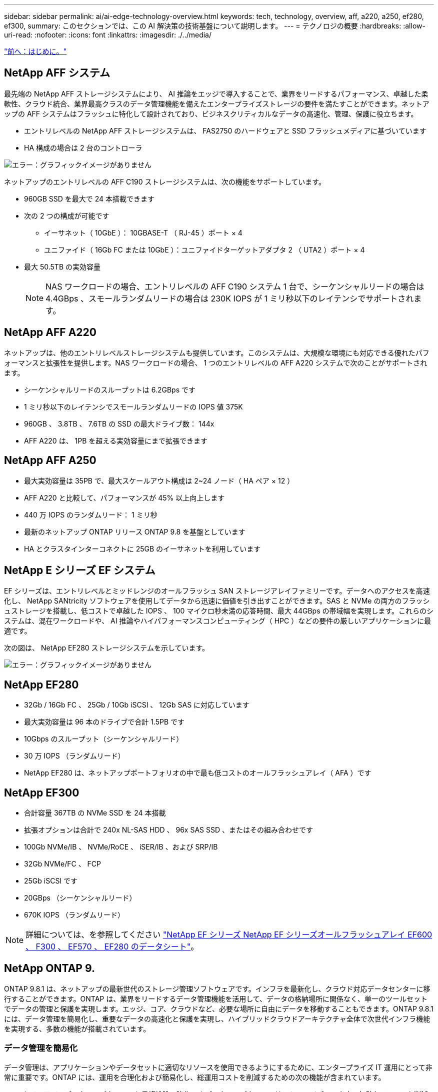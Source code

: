 ---
sidebar: sidebar 
permalink: ai/ai-edge-technology-overview.html 
keywords: tech, technology, overview, aff, a220, a250, ef280, ef300, 
summary: このセクションでは、この AI 解決策の技術基盤について説明します。 
---
= テクノロジの概要
:hardbreaks:
:allow-uri-read: 
:nofooter: 
:icons: font
:linkattrs: 
:imagesdir: ./../media/


link:ai-edge-introduction.html["前へ：はじめに。"]



== NetApp AFF システム

最先端の NetApp AFF ストレージシステムにより、 AI 推論をエッジで導入することで、業界をリードするパフォーマンス、卓越した柔軟性、クラウド統合、業界最高クラスのデータ管理機能を備えたエンタープライズストレージの要件を満たすことができます。ネットアップの AFF システムはフラッシュに特化して設計されており、ビジネスクリティカルなデータの高速化、管理、保護に役立ちます。

* エントリレベルの NetApp AFF ストレージシステムは、 FAS2750 のハードウェアと SSD フラッシュメディアに基づいています
* HA 構成の場合は 2 台のコントローラ


image:ai-edge-image5.png["エラー：グラフィックイメージがありません"]

ネットアップのエントリレベルの AFF C190 ストレージシステムは、次の機能をサポートしています。

* 960GB SSD を最大で 24 本搭載できます
* 次の 2 つの構成が可能です
+
** イーサネット（ 10GbE ）： 10GBASE-T （ RJ-45 ）ポート × 4
** ユニファイド（ 16Gb FC または 10GbE ）：ユニファイドターゲットアダプタ 2 （ UTA2 ）ポート × 4


* 最大 50.5TB の実効容量
+

NOTE: NAS ワークロードの場合、エントリレベルの AFF C190 システム 1 台で、シーケンシャルリードの場合は 4.4GBps 、スモールランダムリードの場合は 230K IOPS が 1 ミリ秒以下のレイテンシでサポートされます。





== NetApp AFF A220

ネットアップは、他のエントリレベルストレージシステムも提供しています。このシステムは、大規模な環境にも対応できる優れたパフォーマンスと拡張性を提供します。NAS ワークロードの場合、 1 つのエントリレベルの AFF A220 システムで次のことがサポートされます。

* シーケンシャルリードのスループットは 6.2GBps です
* 1 ミリ秒以下のレイテンシでスモールランダムリードの IOPS 値 375K
* 960GB 、 3.8TB 、 7.6TB の SSD の最大ドライブ数： 144x
* AFF A220 は、 1PB を超える実効容量にまで拡張できます




== NetApp AFF A250

* 最大実効容量は 35PB で、最大スケールアウト構成は 2~24 ノード（ HA ペア × 12 ）
* AFF A220 と比較して、パフォーマンスが 45% 以上向上します
* 440 万 IOPS のランダムリード： 1 ミリ秒
* 最新のネットアップ ONTAP リリース ONTAP 9.8 を基盤としています
* HA とクラスタインターコネクトに 25GB のイーサネットを利用しています




== NetApp E シリーズ EF システム

EF シリーズは、エントリレベルとミッドレンジのオールフラッシュ SAN ストレージアレイファミリーです。データへのアクセスを高速化し、 NetApp SANtricity ソフトウェアを使用してデータから迅速に価値を引き出すことができます。SAS と NVMe の両方のフラッシュストレージを搭載し、低コストで卓越した IOPS 、 100 マイクロ秒未満の応答時間、最大 44GBps の帯域幅を実現します。これらのシステムは、混在ワークロードや、 AI 推論やハイパフォーマンスコンピューティング（ HPC ）などの要件の厳しいアプリケーションに最適です。

次の図は、 NetApp EF280 ストレージシステムを示しています。

image:ai-edge-image7.png["エラー：グラフィックイメージがありません"]



== NetApp EF280

* 32Gb / 16Gb FC 、 25Gb / 10Gb iSCSI 、 12Gb SAS に対応しています
* 最大実効容量は 96 本のドライブで合計 1.5PB です
* 10Gbps のスループット（シーケンシャルリード）
* 30 万 IOPS （ランダムリード）
* NetApp EF280 は、ネットアップポートフォリオの中で最も低コストのオールフラッシュアレイ（ AFA ）です




== NetApp EF300

* 合計容量 367TB の NVMe SSD を 24 本搭載
* 拡張オプションは合計で 240x NL-SAS HDD 、 96x SAS SSD 、またはその組み合わせです
* 100Gb NVMe/IB 、 NVMe/RoCE 、 iSER/IB 、および SRP/IB
* 32Gb NVMe/FC 、 FCP
* 25Gb iSCSI です
* 20GBps （シーケンシャルリード）
* 670K IOPS （ランダムリード）



NOTE: 詳細については、を参照してください https://www.netapp.com/pdf.html?item=/media/19339-DS-4082.pdf["NetApp EF シリーズ NetApp EF シリーズオールフラッシュアレイ EF600 、 F300 、 EF570 、 EF280 のデータシート"^]。



== NetApp ONTAP 9.

ONTAP 9.8.1 は、ネットアップの最新世代のストレージ管理ソフトウェアです。インフラを最新化し、クラウド対応データセンターに移行することができます。ONTAP は、業界をリードするデータ管理機能を活用して、データの格納場所に関係なく、単一のツールセットでデータの管理と保護を実現します。エッジ、コア、クラウドなど、必要な場所に自由にデータを移動することもできます。ONTAP 9.8.1 には、データ管理を簡易化し、重要なデータの高速化と保護を実現し、ハイブリッドクラウドアーキテクチャ全体で次世代インフラ機能を実現する、多数の機能が搭載されています。



=== データ管理を簡易化

データ管理は、アプリケーションやデータセットに適切なリソースを使用できるようにするために、エンタープライズ IT 運用にとって非常に重要です。ONTAP には、運用を合理化および簡易化し、総運用コストを削減するための次の機能が含まれています。

* * インラインデータコンパクションと重複排除の強化。 * データコンパクションはストレージブロック内の無駄なスペースを削減し、重複排除は実効容量を大幅に増やします。この環境データはローカルに格納され、データはクラウドに階層化されます。
* * 最小、最大、アダプティブの Quality of Service （ AQoS ）。 * きめ細かいサービス品質（ QoS ）管理機能により、高度に共有された環境で重要なアプリケーションのパフォーマンスレベルを維持できます。
* * NetApp FabricPool 。 * この機能は、 Amazon Web Services （ AWS ）、 Azure 、 NetApp StorageGRID ストレージ解決策などのパブリックおよびプライベートクラウドストレージオプションへのコールドデータの自動階層化を提供します。FabricPool の詳細については、を参照してください link:https://www.netapp.com/pdf.html?item=/media/17239-tr4598pdf.pdf["TR-4598"^]。




=== データの高速化と保護

ONTAP 9 は、卓越したパフォーマンスとデータ保護を実現し、以下の方法でこれらの機能を拡張します。

* * パフォーマンスと低レイテンシ。 * ONTAP は、可能な限り低いレイテンシで最高のスループットを提供します。
* * データ保護。 * ONTAP は、組み込みのデータ保護機能を提供し、すべてのプラットフォームで共通の管理を実現します。
* * NetApp Volume Encryption （ NVE ）。 * ONTAP は、オンボードと外部キー管理の両方をサポートし、ボリュームレベルでのネイティブな暗号化を実現します。
* * マルチテナンシーと多要素認証。 * ONTAP により、インフラリソースを最高レベルのセキュリティで共有できます。




=== 将来のニーズにも対応できるインフラ

ONTAP 9 には次の機能が搭載されており、要件が厳しく、絶えず変化するビジネスニーズに対応できます。

* * シームレスな拡張とノンストップオペレーション。 * ONTAP は、既存のコントローラとスケールアウトクラスタに無停止で容量を追加できます。NVMe や 32Gb FC などの最新テクノロジへのアップグレードも、コストのかかるデータ移行やシステム停止を行わずに実行できます。
* * クラウドへの接続。 * ONTAP は、すべてのパブリッククラウドで Software-Defined Storage （ ONTAP Select ）とクラウドネイティブインスタンス（ NetApp Cloud Volumes Service ）を選択できる、最もクラウドに接続されたストレージ管理ソフトウェアです。
* * 新しいアプリケーションとの統合。 * ONTAP は、既存のエンタープライズアプリケーションをサポートする同じインフラストラクチャを使用して、自律走行車、スマートシティ、インダストリー 4.0 などの次世代プラットフォームやアプリケーションにエンタープライズクラスのデータサービスを提供します。




== NetApp SANtricity

NetApp SANtricity は、 E シリーズハイブリッドフラッシュと EF シリーズオールフラッシュアレイに業界をリードするパフォーマンス、信頼性、シンプルさを提供するように設計されています。E シリーズハイブリッドフラッシュアレイと EF シリーズオールフラッシュアレイのパフォーマンスと利用率を最大限に高め、データ分析、ビデオ監視、バックアップとリカバリなどの高負荷のアプリケーションに対応します。SANtricity を使用すると、ストレージをオンラインにしたまま、設定の調整、メンテナンス、容量の拡張などのタスクを実行できます。SANtricity は、優れたデータ保護、プロアクティブな監視、認定済みのセキュリティも提供します。いずれも使いやすい標準搭載の System Manager インターフェイスからアクセスできます。詳細については、を参照してください https://www.netapp.com/pdf.html?item=/media/7676-ds-3891.pdf["NetApp E シリーズ SANtricity ソフトウェアのデータシート"^]。



=== パフォーマンスの最適化

パフォーマンスが最適化された SANtricity ソフトウェアは、データ分析、ビデオ監視、バックアップのすべてのアプリケーションに、高い IOPS 、高いスループット、低レイテンシを実現します。高 IOPS 、低レイテンシのアプリケーション、広帯域幅、高スループットのアプリケーションのパフォーマンスを向上



=== アップタイムを最大限に向上

ストレージをオンラインにしたまま、すべての管理タスクを実行できます。構成の調整、メンテナンス、容量の拡張を、 I/O を中断せずに実行できます自動化機能、オンライン構成、最先端の Dynamic Disk Pools （ DPP ）テクノロジなどにより、業界最高の信頼性を実現します。



=== お休みください

SANtricity ソフトウェアは、使いやすい標準搭載の System Manager インターフェイスを通じて、優れたデータ保護、プロアクティブな監視、認定済みのセキュリティを実現します。ストレージ管理業務を簡易化E シリーズストレージシステムの高度な調整に必要な柔軟性を実現します。NetApp E シリーズシステムをいつでも、どこからでも管理可能標準搭載されている Web ベースのインターフェイスにより、管理ワークフローが合理化されます。



== NetApp Trident

https://netapp.io/persistent-storage-provisioner-for-kubernetes/["Trident"^] ネットアップは、 Docker と Kubernetes 向けのオープンソースの動的ストレージオーケストレーションツールであり、永続的ストレージの作成、管理、使用を簡易化します。Kubernetes ネイティブアプリケーションである Trident は、 Kubernetes クラスタ内で直接実行されます。Trident を使用すると、 DL コンテナイメージをネットアップストレージにシームレスに導入し、エンタープライズクラスの AI コンテナ環境を実現できます。Kubernetes ユーザ（ ML 開発者やデータサイエンティストなど）は、オーケストレーションとクローニングを作成、管理、自動化し、ネットアップテクノロジを基盤とするネットアップの高度なデータ管理機能を活用できます。



== NetApp BlueXPのコピーと同期

https://docs.netapp.com/us-en/occm/concept_cloud_sync.html["BlueXPのコピーと同期"^] 迅速かつセキュアなデータ同期を実現するネットアップのサービスです。オンプレミスのNFSまたはSMBファイル共有間でファイルを転送する必要があるかどうかにかかわらず、NetApp StorageGRID、NetApp ONTAP S3、NetApp Cloud Volumes Service、Azure NetApp Files、Amazon Simple Storage Service（Amazon S3）、Amazon Elastic File System（Amazon EFS）、Azure Blob、Google Cloud Storage、 IBM Cloud Object StorageのBlueXP Copy and Syncなら、必要な場所に迅速かつセキュアにファイルを移動できます。転送されたデータは、ソースとターゲットの両方で完全に使用できます。BlueXPのCopy and Syncは、事前定義されたスケジュールに基づいて継続的にデータを同期し、差分のみを移動するため、データレプリケーションにかかる時間とコストを最小限に抑えることができます。BlueXPのCopy and Syncは、セットアップと使用が非常に簡単なソフトウェアサービス（SaaS）ツールです。BlueXPのCopyとSyncによってトリガーされるデータ転送は、データブローカーによって実行されます。BlueXPのCopy and Syncデータブローカーは、AWS、Azure、Google Cloud Platform、オンプレミスに導入できます。



=== Lenovo ThinkSystem サーバ

Lenovo ThinkSystem サーバは、革新的なハードウェア、ソフトウェア、サービスを搭載しており、お客様の現在の課題を解決し、将来の課題に対処するための、進化した、用途に合わせたモジュラー設計アプローチを提供します。これらのサーバは、クラス最高の業界標準テクノロジーと、差別化された Lenovo の革新技術を組み合わせて、 x86 サーバで可能な限り高い柔軟性を提供します。

Lenovo ThinkSystem サーバを導入する主なメリットは次のとおりです。

* ビジネスの成長に合わせて拡張性に優れたモジュラ設計
* 業界をリードする耐障害性により、計画外停止にかかるコストを時間単位で削減します
* 高速フラッシュテクノロジにより、レイテンシを低減し、応答時間を短縮し、リアルタイムでのデータ管理をスマートに実現します


Lenovo は、 AI 分野において、企業がワークロードに ML と AI のメリットを理解し、採用できるようにするための実践的なアプローチをとっています。Lenovo のお客様は、 Lenovo AI Innovation Center で Lenovo AI 製品を調査および評価し、特定のユースケースの価値を十分に理解することができます。価値実現までの時間を短縮するために、このお客様中心のアプローチでは、 AI に最適化された、すぐに使用できる解決策開発プラットフォームのコンセプトの実証をお客様に提供しています。



=== Lenovo ThinkSystem SE350 Edge Server

エッジコンピューティングにより、 IoT デバイスからのデータをネットワークのエッジで分析してから、データセンターやクラウドに送信できます。下の図に示す Lenovo ThinkSystem SE350 は、柔軟性、接続性、セキュリティ、およびリモート管理性を重視した、耐久性と環境を強化したコンパクトなフォームファクタのエッジでの導入に固有の要件を満たすように設計されています。

SE350 は、エッジ AI ワークロードの高速化をサポートする柔軟性を備えたインテル Xeon D プロセッサーを搭載しており、データセンター外のさまざまな環境でのサーバー導入の課題に対応できるように設計されています。

image:ai-edge-image8.png["エラー：グラフィックイメージがありません"]

image:ai-edge-image9.png["エラー：グラフィックイメージがありません"]



==== MLPerf

MLPerf は、 AI のパフォーマンスを評価するための業界をリードするベンチマークスイートです。画像分類、オブジェクト検出、医療画像処理、自然言語処理（ NLP ）など、応用 AI の多くの分野をカバーしています。この検証では、推論 v0.7 ワークロードを使用しました。これは、この検証の完了時に MLPerf 推論の最新の反復処理です。。 https://mlcommons.org/en/news/mlperf-inference-v07/["MLPerf 推論 v0.7"^] Suite には、データセンターとエッジシステムのための 4 つの新しいベンチマークが含まれています。

* * BERT * Transformers （ BERT ）の双方向エンコーダリプレゼンテーションは、チームデータセットを使用して質問に答えるように微調整されています。
* * DLRM.* ディープラーニング・レコメンド・モデル（ DLRM ）は、クリックスルー・レート（ CTR ）を最適化するためのトレーニングを受けた、パーソナライズされた推奨モデルです。
* *3D U-Net. * 3D U-Net アーキテクチャは、 Brain Tumor Segmentation （ BRT ）データセットについてトレーニングされています。
* *RNN-T* 再帰型ニューラルネットワークトランスデューサ (RNN-T) は、 LibriSpeech のサブセットについてトレーニングを受けた自動音声認識 (ASR) モデルです。MLPerf 推論の結果とコードは、 Apache ライセンスに基づいて公開およびリリースされます。MLPerf Inference にはエッジがあり、次のシナリオをサポートします。
* * 単一ストリーム * このシナリオは、スマートフォンで実行されるオフライン AI クエリなど、応答性が重要な要因となるシステムを模倣しています。個々のクエリがシステムに送信され、応答時間が記録されます。すべての応答の 90 パーセンタイルレイテンシが結果として報告されます。
* * マルチストリーム * このベンチマークは、複数のセンサーからの入力を処理するシステム用です。テスト中は、一定の間隔でクエリが送信されます。QoS の制約（許容される最大レイテンシ）が発生する。テストでは、 QoS の制約を満たしている間にシステムが処理できるストリーム数が報告されます。
* * オフライン。 * これはバッチ処理アプリケーションを対象とした最も簡単なシナリオで、メトリックは 1 秒あたりのサンプル数でスループットです。すべてのデータをシステムで使用でき、ベンチマークはすべてのサンプルの処理にかかる時間を測定します。


Lenovo は、本ドキュメントで使用されているサーバである T4 で SE350 の MLPerf Inference スコアを発表しました。の結果を参照してください https://mlperf.org/inference-results-0-7/["https://mlperf.org/inference-results-0-7/"] エントリ #0.7~145 の「 Edge 、 Closed Division 」セクションに記載されています。

link:ai-edge-test-plan.html["次の手順：テスト計画"]
